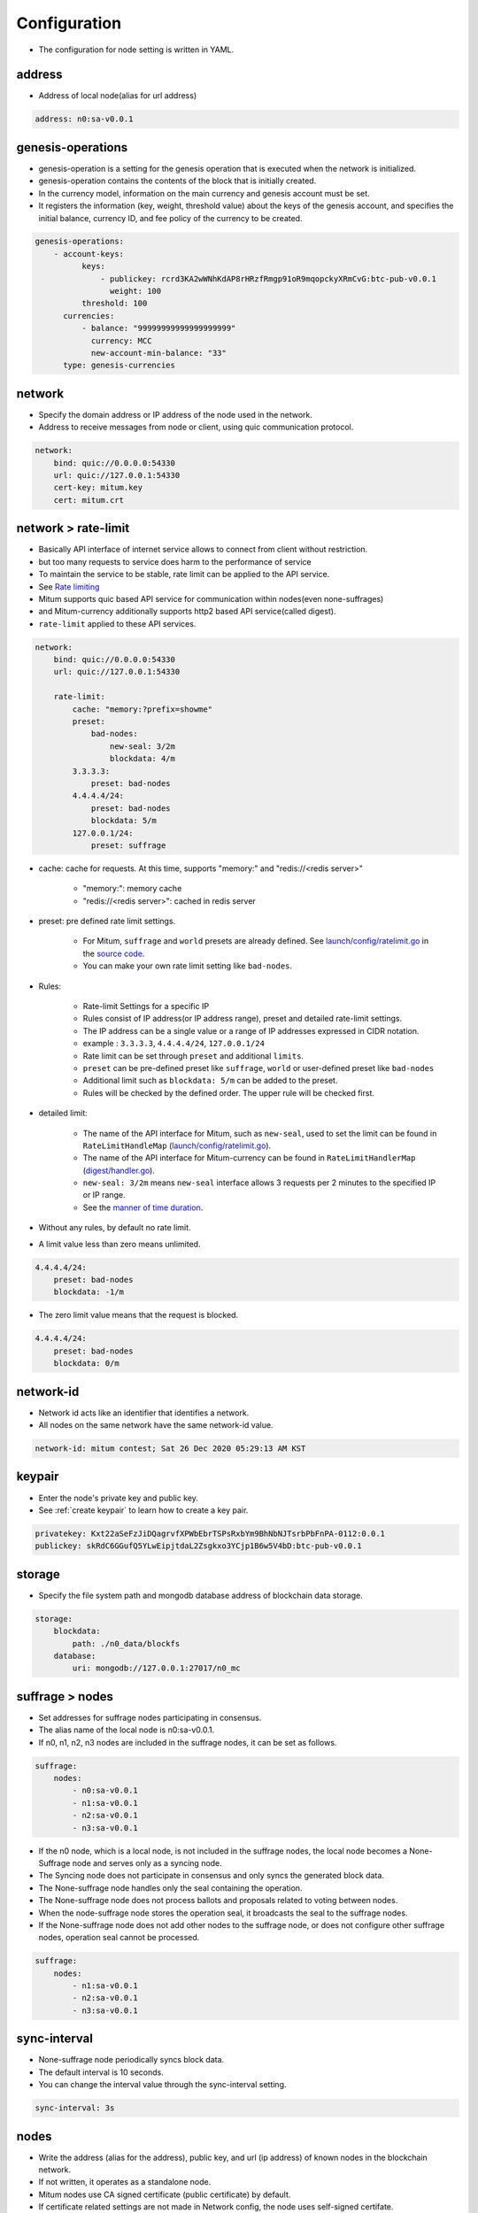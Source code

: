.. _node configure:

Configuration
=============

* The configuration for node setting is written in YAML.

address
-------------

* Address of local node(alias for url address)

.. code-block:: yml

    address: n0:sa-v0.0.1

genesis-operations
------------------------

* genesis-operation is a setting for the genesis operation that is executed when the network is initialized.
* genesis-operation contains the contents of the block that is initially created.
* In the currency model, information on the main currency and genesis account must be set.
* It registers the information (key, weight, threshold value) about the keys of the genesis account, and specifies the initial balance, currency ID, and fee policy of the currency to be created.

.. code-block:: yml

    genesis-operations:
        - account-keys:
              keys:
                  - publickey: rcrd3KA2wWNhKdAP8rHRzfRmgp91oR9mqopckyXRmCvG:btc-pub-v0.0.1
                    weight: 100
              threshold: 100
          currencies:
              - balance: "99999999999999999999"
                currency: MCC
                new-account-min-balance: "33"
          type: genesis-currencies


network
---------

* Specify the domain address or IP address of the node used in the network.
* Address to receive messages from node or client, using quic communication protocol.

.. code-block:: yml

    network:
        bind: quic://0.0.0.0:54330
        url: quic://127.0.0.1:54330
        cert-key: mitum.key
        cert: mitum.crt


network > rate-limit 
----------------------

* Basically API interface of internet service allows to connect from client without restriction.
* but too many requests to service does harm to the performance of service
* To maintain the service to be stable, rate limit can be applied to the API service.
* See `Rate limiting <https://en.wikipedia.org/wiki/Rate_limiting>`_
* Mitum supports quic based API service for communication within nodes(even none-suffrages)
* and Mitum-currency additionally supports http2 based API service(called digest).
* ``rate-limit`` applied to these API services.

.. code-block:: yml

    network:
        bind: quic://0.0.0.0:54330
        url: quic://127.0.0.1:54330

        rate-limit:
            cache: "memory:?prefix=showme"
            preset:
                bad-nodes:
                    new-seal: 3/2m
                    blockdata: 4/m
            3.3.3.3:
                preset: bad-nodes
            4.4.4.4/24:
                preset: bad-nodes
                blockdata: 5/m
            127.0.0.1/24:
                preset: suffrage

* cache: cache for requests. At this time, supports "memory:" and "redis://<redis server>"
  
    * "memory:": memory cache
    
    * "redis://<redis server>": cached in redis server

* preset: pre defined rate limit settings. 
  
    * For Mitum, ``suffrage`` and ``world`` presets are already defined. See `launch/config/ratelimit.go <https://github.com/spikeekips/mitum/blob/master/launch/config/ratelimit.go>`_ in the `source code <https://github.com/spikeekips/mitum>`_.
    * You can make your own rate limit setting like ``bad-nodes``.

* Rules:

    * Rate-limit Settings for a specific IP
  
    * Rules consist of IP address(or IP address range), preset and detailed rate-limit settings.
  
    * The IP address can be a single value or a range of IP addresses expressed in CIDR notation.

    * example : ``3.3.3.3``, ``4.4.4.4/24``, ``127.0.0.1/24``

    * Rate limit can be set through ``preset`` and additional ``limits``.

    * ``preset`` can be pre-defined preset like ``suffrage``, ``world`` or user-defined preset like ``bad-nodes``
    
    * Additional limit such as ``blockdata: 5/m`` can be added to the preset.

    * Rules will be checked by the defined order. The upper rule will be checked first.

* detailed limit:

    * The name of the API interface for Mitum, such as ``new-seal``, used to set the limit can be found in ``RateLimitHandleMap`` (`launch/config/ratelimit.go <https://github.com/spikeekips/mitum/blob/master/launch/config/ratelimit.go>`_).

    * The name of the API interface for Mitum-currency can be found in ``RateLimitHandlerMap`` (`digest/handler.go <https://github.com/spikeekips/mitum-currency/blob/master/digest/handler.go>`_).

    * ``new-seal: 3/2m`` means ``new-seal`` interface allows 3 requests per 2 minutes to the specified IP or IP range.

    * See the `manner of time duration <https://golang.org/pkg/time/#ParseDuration>`_.

* Without any rules, by default no rate limit.
  
* A limit value less than zero means unlimited.

.. code-block::

    4.4.4.4/24:
        preset: bad-nodes
        blockdata: -1/m

* The zero limit value means that the request is blocked.

.. code-block::

    4.4.4.4/24:
        preset: bad-nodes
        blockdata: 0/m

network-id
------------

* Network id acts like an identifier that identifies a network.
* All nodes on the same network have the same network-id value.

.. code-block:: yml

    network-id: mitum contest; Sat 26 Dec 2020 05:29:13 AM KST

keypair
---------

* Enter the node's private key and public key.
* See :ref:`create keypair` to learn how to create a key pair.

.. code-block:: yml

    privatekey: Kxt22aSeFzJiDQagrvfXPWbEbrTSPsRxbYm9BhNbNJTsrbPbFnPA-0112:0.0.1
    publickey: skRdC6GGufQ5YLwEipjtdaL2Zsgkxo3YCjp1B6w5V4bD:btc-pub-v0.0.1

storage
----------

* Specify the file system path and mongodb database address of blockchain data storage.

.. code-block:: yml

    storage:
        blockdata:
            path: ./n0_data/blockfs
        database:
            uri: mongodb://127.0.0.1:27017/n0_mc

suffrage > nodes
-----------------

* Set addresses for suffrage nodes participating in consensus.
* The alias name of the local node is n0:sa-v0.0.1.
* If n0, n1, n2, n3 nodes are included in the suffrage nodes, it can be set as follows.

.. code-block:: yml

    suffrage:
        nodes:
            - n0:sa-v0.0.1
            - n1:sa-v0.0.1
            - n2:sa-v0.0.1
            - n3:sa-v0.0.1

* If the n0 node, which is a local node, is not included in the suffrage nodes, the local node becomes a None-Suffrage node and serves only as a syncing node.
* The Syncing node does not participate in consensus and only syncs the generated block data.
* The None-suffrage node handles only the seal containing the operation.
* The None-suffrage node does not process ballots and proposals related to voting between nodes.
* When the node-suffrage node stores the operation seal, it broadcasts the seal to the suffrage nodes.
* If the None-suffrage node does not add other nodes to the suffrage node, or does not configure other suffrage nodes, operation seal cannot be processed.

.. code-block:: yml

    suffrage:
        nodes:
            - n1:sa-v0.0.1
            - n2:sa-v0.0.1
            - n3:sa-v0.0.1

sync-interval
-----------------

* None-suffrage node periodically syncs block data.
* The default interval is 10 seconds.
* You can change the interval value through the sync-interval setting.

.. code-block:: yml

    sync-interval: 3s

nodes
-------

* Write the address (alias for the address), public key, and url (ip address) of known nodes in the blockchain network.
* If not written, it operates as a standalone node.
* Mitum nodes use CA signed certificate (public certificate) by default.
* If certificate related settings are not made in Network config, the node uses self-signed certifate.
* If other Mitum nodes use self-signed certificate, insecure=true should be set to all the nodes which use self-signed certificate.

.. code-block:: yml

    nodes:
        - address: n1:sa-v0.0.1
          publickey: ktJ4Lb6VcmjrbexhDdJBMnXPXfpGWnNijacdxD2SbvRM:btc-pub-v0.0.1
          url: quic://127.0.0.1:54331?insecure=true
        - address: n2:sa-v0.0.1
          publickey: wfVsNvKaGbzB18hwix9L3CEyk5VM8GaogdRT4fD3Z6Zd:btc-pub-v0.0.1
          url: quic://127.0.0.1:54332?insecure=true
        - address: n3:sa-v0.0.1
          publickey: vAydAnFCHoYV6VDUhgToWaiVEtn5V4SXEFpSJVcTtRxb:btc-pub-v0.0.1
          url: quic://127.0.0.1:54333?insecure=true

digest
--------

Specify the mongodb address that stores the data to be provided by the API and the IP address of the API access.

.. code-block:: yml

    digest:
        storage: mongodb://127.0.0.1:27017/mc_digest
        network:
            bind: https://localhost:54320
            url: https://localhost:54320
            cert-key: mitum.key
            cert: mitum.crt

tutorial.yml (standalone node config example)
----------------

.. code-block:: yml

    address: n0:sa-v0.0.1
    genesis-operations:
        - account-keys:
              keys:
                  - publickey: rcrd3KA2wWNhKdAP8rHRzfRmgp91oR9mqopckyXRmCvG:btc-pub-v0.0.1
                    weight: 100
              threshold: 100
          currencies:
              - balance: "99999999999999999999"
                currency: MCC
                new-account-min-balance: "33"
          type: genesis-currencies
    network:
        bind: quic://0.0.0.0:54330
        url: quic://127.0.0.1:54330
        cert-key: mitum.key
        cert: mitum.crt
    network-id: mitum
    policy:
        threshold: 100
    privatekey: Kxt22aSeFzJiDQagrvfXPWbEbrTSPsRxbYm9BhNbNJTsrbPbFnPA:btc-priv-v0.0.1
    publickey: skRdC6GGufQ5YLwEipjtdaL2Zsgkxo3YCjp1B6w5V4bD:btc-pub-v0.0.1
    storage:
        blockdata:
            path: ./data/blockfs
        database:
            uri: mongodb://127.0.0.1:27017/n0_mc
    suffrage:
        nodes: n0:sa-v0.0.1

    digest:
        storage: mongodb://127.0.0.1:27017/mc_digest
        network:
            bind: https://0.0.0.0:54320
            url: https://127.0.0.1:54320
            cert-key: mitum.key
            cert: mitum.crt